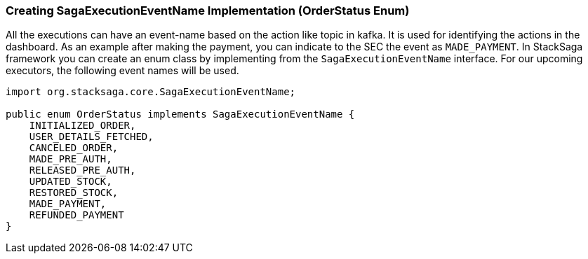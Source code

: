 [[creating_sagaexecutioneventname_implementation]]
=== Creating SagaExecutionEventName Implementation (OrderStatus Enum)

All the executions can have an event-name based on the action like topic in kafka.
It is used for identifying the actions in the dashboard.
As an example after making the payment, you can indicate to the SEC the event as `MADE_PAYMENT`.
In StackSaga framework you can create an enum class by implementing from the `SagaExecutionEventName` interface.
For our upcoming executors, the following event names will be used.

[source,java]
----

import org.stacksaga.core.SagaExecutionEventName;

public enum OrderStatus implements SagaExecutionEventName {
    INITIALIZED_ORDER,
    USER_DETAILS_FETCHED,
    CANCELED_ORDER,
    MADE_PRE_AUTH,
    RELEASED_PRE_AUTH,
    UPDATED_STOCK,
    RESTORED_STOCK,
    MADE_PAYMENT,
    REFUNDED_PAYMENT
}
----